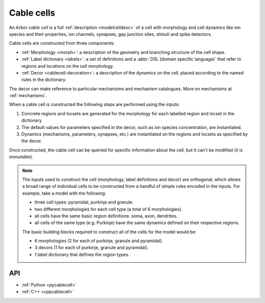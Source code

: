 .. _cablecell:

Cable cells
===========

An Arbor *cable cell* is a full :ref:`description <modelcelldesc>` of a cell
with morphology and cell dynamics like ion species and their properties, ion
channels, synapses, gap junction sites, stimuli and spike detectors.

Cable cells are constructed from three components:

* :ref:`Morphology <morph>`: a description of the geometry and branching structure of the cell shape.
* :ref:`Label dictionary <labels>`: a set of definitions and a :abbr:`DSL (domain specific language)` that refer to regions and locations on the cell morphology.
* :ref:`Decor <cablecell-decoration>`: a description of the dynamics on the cell, placed according to the named rules in the dictionary.

The decor can make reference to particular mechanisms and mechanism catalogues. More on mechanisms at :ref:`mechanisms`.


.. graphviz::
  :align: center
  :caption: The three main ingredients of the cable cell: morphology, labels, decor. A defined morphology enables referring to parts of it through the label DSL, references which can be stored as named labels. A decor places (or paints) properties such as mechanisms onto precise places (labels) on the morphology. Straight lines represent inputs, dashed lines references.

  digraph {
    nodesep=1
    subgraph inputs {
      rank=same
      morphology
      labels
      decor
    }
    morphology -> "cable cell"
    labels -> "cable cell"
    decor -> "cable cell"
    labels -> morphology [style=dashed]
    decor -> mechanisms [style=dashed]
    decor -> labels [style=dashed]
  }


When a cable cell is constructed the following steps are performed using the inputs:

1. Concrete regions and locsets are generated for the morphology for each labelled region and locset in the dictionary
2. The default values for parameters specified in the decor, such as ion species concentration, are instantiated.
3. Dynamics (mechanisms, parameters, synapses, etc.) are instantiated on the regions and locsets as specified by the decor.

Once constructed, the cable cell can be queried for specific information about the cell, but it can't be modified (it is *immutable*).

.. Note::

    The inputs used to construct the cell (morphology, label definitions and decor) are orthogonal,
    which allows a broad range of individual cells to be constructed from a handful of simple rules
    encoded in the inputs.
    For example, take a model with the following:

    * three cell types: pyramidal, purkinje and granule.
    * two different morphologies for each cell type (a total of 6 morphologies).
    * all cells have the same basic region definitions: soma, axon, dendrites.
    * all cells of the same type (e.g. Purkinje) have the same dynamics defined on their respective regions.

    The basic building blocks required to construct all of the cells for the model would be:

    * 6 morphologies (2 for each of purkinje, granule and pyramidal).
    * 3 decors (1 for each of purkinje, granule and pyramidal).
    * 1 label dictionary that defines the region types.


API
---

* :ref:`Python <pycablecell>`
* :ref:`C++ <cppcablecell>`

